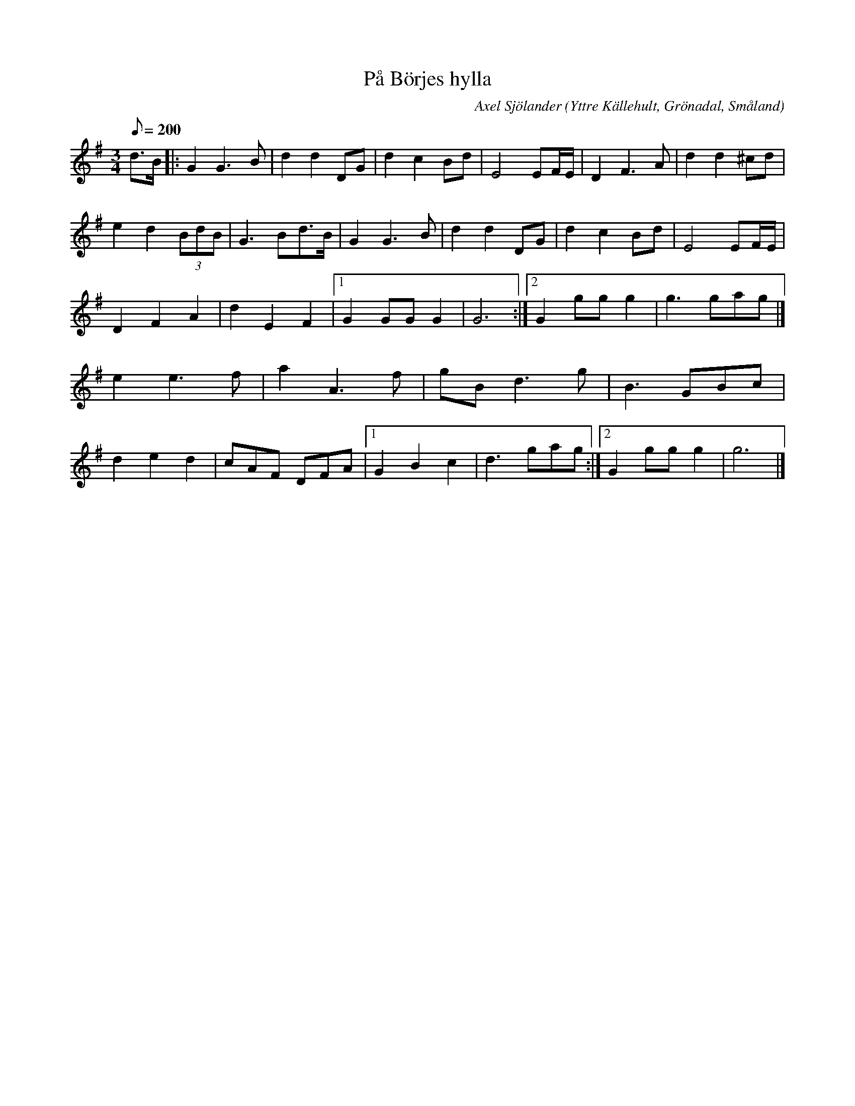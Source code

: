%%abc-charset utf-8

X:4 
T:På Börjes hylla
C:Axel Sjölander
O:Yttre Källehult, Grönadal, Småland
D:[[Grupper/Sågskära]] - Skärvor
H:Axel Sjölander brukade under slutet av sin levnad spela mycket på varuhuset Börjes i Tingsryd. På en upphöjd del av varuhuset, Börjes hylla, finns ett café där kaffet kostar en och femtio 
Z:Transcribed to abcby Jon Magnusson 080211 
R:Vals
M:3/4 
L:1/8 
Q:200 
K:G 
d>B|:G2G3B|d2d2 DG|d2c2Bd|E4EF/2E/2|D2F3A|d2d2^cd|
e2d2 (3BdB|G3Bd>B|G2G3B|d2d2 DG|d2c2Bd|E4EF/2E/2|
D2F2A2|d2E2F2|[1 G2 GG G2|G6:|[2 G2 gg g2| g3 gag|]
e2 e3f|a2A3f|gBd3g|B3 GBc|
d2e2d2|cAF DFA|[1 G2B2c2|d3 gag:|[2 G2 gg g2| g6|]

